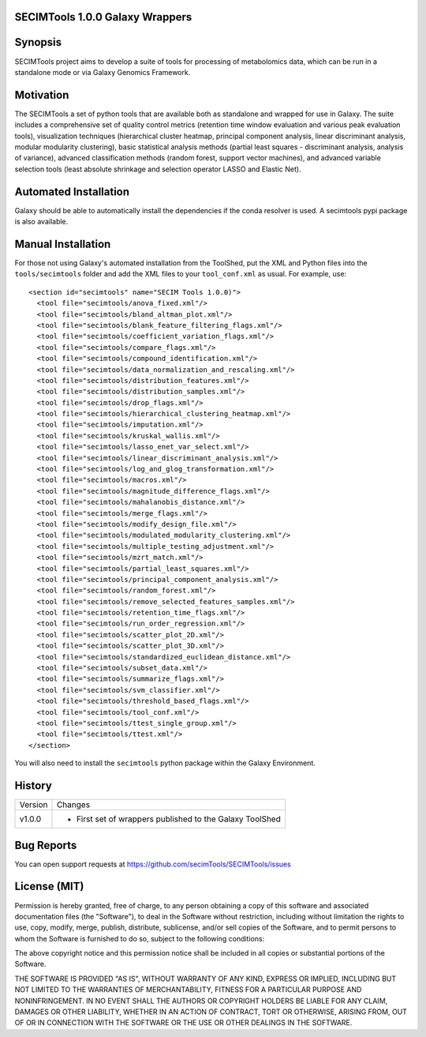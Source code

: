 SECIMTools 1.0.0 Galaxy Wrappers
================================

Synopsis
========

SECIMTools project aims to develop a suite of tools for processing of
metabolomics data, which can be run in a standalone mode or via Galaxy Genomics
Framework.


Motivation
==========

The SECIMTools a set of python tools that are available both as standalone and
wrapped for use in Galaxy. The suite includes a comprehensive set of quality
control metrics (retention time window evaluation and various peak evaluation
tools), visualization techniques (hierarchical cluster heatmap, principal
component analysis, linear discriminant analysis, modular modularity
clustering), basic statistical analysis methods (partial least squares -
discriminant analysis, analysis of variance), advanced classification methods
(random forest, support vector machines), and advanced variable selection tools
(least absolute shrinkage and selection operator LASSO and Elastic Net).

Automated Installation
======================

Galaxy should be able to automatically install the dependencies if the conda
resolver is used. A secimtools pypi package is also available.


Manual Installation
===================

For those not using Galaxy's automated installation from the ToolShed, put
the XML and Python files into the ``tools/secimtools`` folder and add the XML
files to your ``tool_conf.xml`` as usual. For example, use::

  <section id="secimtools" name="SECIM Tools 1.0.0)">
    <tool file="secimtools/anova_fixed.xml"/>
    <tool file="secimtools/bland_altman_plot.xml"/>
    <tool file="secimtools/blank_feature_filtering_flags.xml"/>
    <tool file="secimtools/coefficient_variation_flags.xml"/>
    <tool file="secimtools/compare_flags.xml"/>
    <tool file="secimtools/compound_identification.xml"/>
    <tool file="secimtools/data_normalization_and_rescaling.xml"/>
    <tool file="secimtools/distribution_features.xml"/>
    <tool file="secimtools/distribution_samples.xml"/>
    <tool file="secimtools/drop_flags.xml"/>
    <tool file="secimtools/hierarchical_clustering_heatmap.xml"/>
    <tool file="secimtools/imputation.xml"/>
    <tool file="secimtools/kruskal_wallis.xml"/>
    <tool file="secimtools/lasso_enet_var_select.xml"/>
    <tool file="secimtools/linear_discriminant_analysis.xml"/>
    <tool file="secimtools/log_and_glog_transformation.xml"/>
    <tool file="secimtools/macros.xml"/>
    <tool file="secimtools/magnitude_difference_flags.xml"/>
    <tool file="secimtools/mahalanobis_distance.xml"/>
    <tool file="secimtools/merge_flags.xml"/>
    <tool file="secimtools/modify_design_file.xml"/>
    <tool file="secimtools/modulated_modularity_clustering.xml"/>
    <tool file="secimtools/multiple_testing_adjustment.xml"/>
    <tool file="secimtools/mzrt_match.xml"/>
    <tool file="secimtools/partial_least_squares.xml"/>
    <tool file="secimtools/principal_component_analysis.xml"/>
    <tool file="secimtools/random_forest.xml"/>
    <tool file="secimtools/remove_selected_features_samples.xml"/>
    <tool file="secimtools/retention_time_flags.xml"/>
    <tool file="secimtools/run_order_regression.xml"/>
    <tool file="secimtools/scatter_plot_2D.xml"/>
    <tool file="secimtools/scatter_plot_3D.xml"/>
    <tool file="secimtools/standardized_euclidean_distance.xml"/>
    <tool file="secimtools/subset_data.xml"/>
    <tool file="secimtools/summarize_flags.xml"/>
    <tool file="secimtools/svm_classifier.xml"/>
    <tool file="secimtools/threshold_based_flags.xml"/>
    <tool file="secimtools/tool_conf.xml"/>
    <tool file="secimtools/ttest_single_group.xml"/>
    <tool file="secimtools/ttest.xml"/>
  </section>

You will also need to install the ``secimtools`` python package within the
Galaxy Environment.


History
=======

======= ============================================================== 
Version Changes
------- -------------------------------------------------------------- 
v1.0.0  - First set of wrappers published to the Galaxy ToolShed
======= ============================================================== 


Bug Reports
===========

You can open support requests at https://github.com/secimTools/SECIMTools/issues


License (MIT)
=============

Permission is hereby granted, free of charge, to any person obtaining a copy
of this software and associated documentation files (the "Software"), to deal
in the Software without restriction, including without limitation the rights
to use, copy, modify, merge, publish, distribute, sublicense, and/or sell
copies of the Software, and to permit persons to whom the Software is
furnished to do so, subject to the following conditions:

The above copyright notice and this permission notice shall be included in
all copies or substantial portions of the Software.

THE SOFTWARE IS PROVIDED "AS IS", WITHOUT WARRANTY OF ANY KIND, EXPRESS OR
IMPLIED, INCLUDING BUT NOT LIMITED TO THE WARRANTIES OF MERCHANTABILITY,
FITNESS FOR A PARTICULAR PURPOSE AND NONINFRINGEMENT. IN NO EVENT SHALL THE
AUTHORS OR COPYRIGHT HOLDERS BE LIABLE FOR ANY CLAIM, DAMAGES OR OTHER
LIABILITY, WHETHER IN AN ACTION OF CONTRACT, TORT OR OTHERWISE, ARISING FROM,
OUT OF OR IN CONNECTION WITH THE SOFTWARE OR THE USE OR OTHER DEALINGS IN
THE SOFTWARE.
